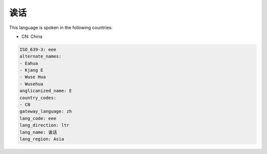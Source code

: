 .. _eee:

诶话
======

This language is spoken in the following countries:

* CN: China

.. code-block:: yaml

    ISO_639-3: eee
    alternate_names:
    - Eahua
    - Kjang E
    - Wuse Hua
    - Wusehua
    anglicanized_name: E
    country_codes:
    - CN
    gateway_language: zh
    lang_code: eee
    lang_direction: ltr
    lang_name: 诶话
    lang_region: Asia
    
